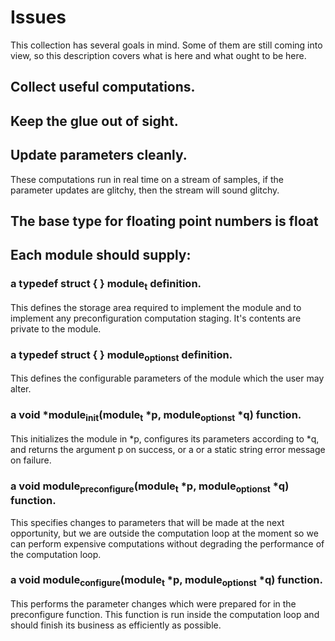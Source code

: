 * Issues
  This collection has several goals in mind.  Some of them are
  still coming into view, so this description covers what is here and
  what ought to be here.
** Collect useful computations.
** Keep the glue out of sight.
** Update parameters cleanly.
   These computations run in real time on a stream of samples,
   if the parameter updates are glitchy, then the stream will
   sound glitchy.
** The base type for floating point numbers is float
** Each module should supply:
*** a typedef struct { } module_t definition.
    This defines the storage area required to implement the module
    and to implement any preconfiguration computation staging.  It's
    contents are private to the module.
*** a typedef struct { } module_options_t definition.
    This defines the configurable parameters of the module which the
    user may alter.
*** a void *module_init(module_t *p, module_options_t *q) function.
    This initializes the module in *p, configures its parameters according
    to *q, and returns the argument p on success, or a or a static
    string error message on failure. 
*** a void module_preconfigure(module_t *p, module_options_t *q) function.
    This specifies changes to parameters that will be made at the next
    opportunity, but we are outside the computation loop at the moment
    so we can perform expensive computations without degrading the
    performance of the computation loop.
*** a void module_configure(module_t *p, module_options_t *q) function.
    This performs the parameter changes which were prepared for in the
    preconfigure function.  This function is run inside the
    computation loop and should finish its business as efficiently as
    possible.

    

